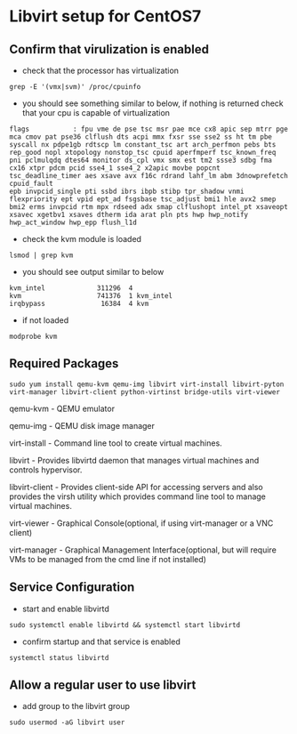 #+OPTIONS: num:nil toc:nil html-postamble:nil html-style:nil

* Libvirt setup for CentOS7

** Confirm that virulization is enabled
- check that the processor has virtualization 
#+ATTR_HTML: :textarea t :width 80
#+BEGIN_EXAMPLE
grep -E '(vmx|svm)' /proc/cpuinfo
#+END_EXAMPLE

- you should see something similar to below, if nothing is returned check that your cpu is capable of virtualization
#+ATTR_HTML: :textarea t :width 80
#+BEGIN_EXAMPLE
flags           : fpu vme de pse tsc msr pae mce cx8 apic sep mtrr pge mca cmov pat pse36 clflush dts acpi mmx fxsr sse sse2 ss ht tm pbe syscall nx pdpe1gb rdtscp lm constant_tsc art arch_perfmon pebs bts rep_good nopl xtopology nonstop_tsc cpuid aperfmperf tsc_known_freq pni pclmulqdq dtes64 monitor ds_cpl vmx smx est tm2 ssse3 sdbg fma cx16 xtpr pdcm pcid sse4_1 sse4_2 x2apic movbe popcnt tsc_deadline_timer aes xsave avx f16c rdrand lahf_lm abm 3dnowprefetch cpuid_fault
epb invpcid_single pti ssbd ibrs ibpb stibp tpr_shadow vnmi flexpriority ept vpid ept_ad fsgsbase tsc_adjust bmi1 hle avx2 smep bmi2 erms invpcid rtm mpx rdseed adx smap clflushopt intel_pt xsaveopt xsavec xgetbv1 xsaves dtherm ida arat pln pts hwp hwp_notify hwp_act_window hwp_epp flush_l1d
#+END_EXAMPLE

- check the kvm module is loaded
#+ATTR_HTML: :textarea t :width 80
#+BEGIN_EXAMPLE
lsmod | grep kvm
#+END_EXAMPLE

- you should see output similar to below
#+ATTR_HTML: :textarea t :width 80
#+BEGIN_EXAMPLE
kvm_intel             311296  4
kvm                   741376  1 kvm_intel
irqbypass              16384  4 kvm
#+END_EXAMPLE

- if not loaded 
#+ATTR_HTML: :textarea t :width 80
#+BEGIN_EXAMPLE
modprobe kvm
#+END_EXAMPLE

** Required Packages

#+ATTR_HTML: :textarea t :width 80
#+BEGIN_EXAMPLE
sudo yum install qemu-kvm qemu-img libvirt virt-install libvirt-pyton virt-manager libvirt-client python-virtinst bridge-utils virt-viewer
#+END_EXAMPLE
qemu-kvm       - QEMU emulator

qemu-img       - QEMU disk image manager

virt-install   - Command line tool to create virtual machines.

libvirt        - Provides libvirtd daemon that manages virtual machines and controls
                 hypervisor.

libvirt-client - Provides client-side API for accessing servers and also provides the 
                 virsh utility which provides command line tool to manage virtual machines.

virt-viewer    - Graphical Console(optional, if using virt-manager or a VNC client)

virt-manager   - Graphical Management Interface(optional, but will require VMs to be managed from the cmd line if not installed)

** Service Configuration
- start and enable libvirtd
#+ATTR_HTML: :textarea t :width 80
#+BEGIN_EXAMPLE
sudo systemctl enable libvirtd && systemctl start libvirtd
#+END_EXAMPLE

- confirm startup and that service is enabled
#+ATTR_HTML: :textarea t :width 80
#+BEGIN_EXAMPLE
systemctl status libvirtd
#+END_EXAMPLE

** Allow a regular user to use libvirt

- add group to the libvirt group
#+ATTR_HTML: :textarea t :width 80
#+BEGIN_EXAMPLE
sudo usermod -aG libvirt user
#+END_EXAMPLE





















